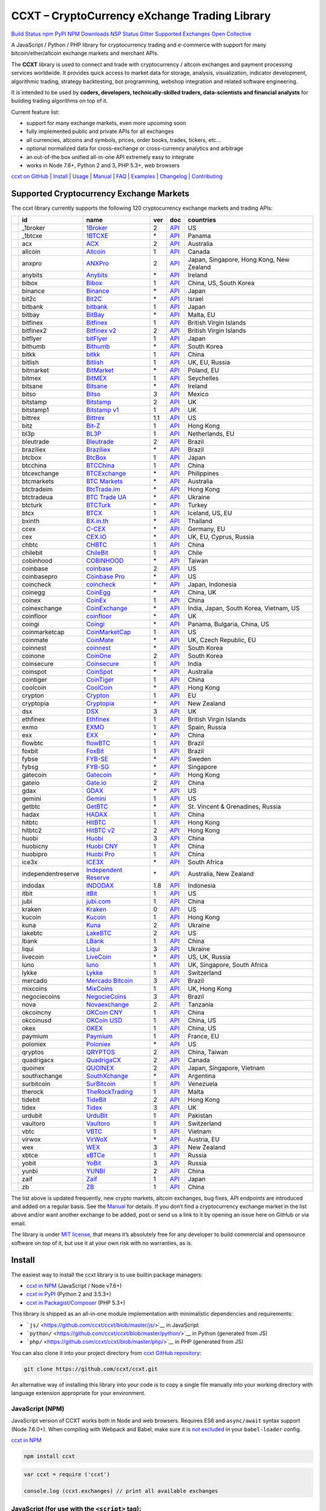 CCXT – CryptoCurrency eXchange Trading Library
==============================================

`Build Status <https://travis-ci.org/ccxt/ccxt>`__ `npm <https://npmjs.com/package/ccxt>`__ `PyPI <https://pypi.python.org/pypi/ccxt>`__ `NPM Downloads <https://www.npmjs.com/package/ccxt>`__ `NSP Status <https://nodesecurity.io/orgs/ccxt/projects/856d3088-8b46-4515-9324-6b7cd2470522>`__ `Gitter <https://gitter.im/ccxt-dev/ccxt?utm_source=badge&utm_medium=badge&utm_campaign=pr-badge>`__ `Supported Exchanges <https://github.com/ccxt/ccxt/wiki/Exchange-Markets>`__ `Open Collective <https://opencollective.com/ccxt>`__

A JavaScript / Python / PHP library for cryptocurrency trading and e-commerce with support for many bitcoin/ether/altcoin exchange markets and merchant APIs.

The **CCXT** library is used to connect and trade with cryptocurrency / altcoin exchanges and payment processing services worldwide. It provides quick access to market data for storage, analysis, visualization, indicator development, algorithmic trading, strategy backtesting, bot programming, webshop integration and related software engineering.

It is intended to be used by **coders, developers, technically-skilled traders, data-scientists and financial analysts** for building trading algorithms on top of it.

Current feature list:

-  support for many exchange markets, even more upcoming soon
-  fully implemented public and private APIs for all exchanges
-  all currencies, altcoins and symbols, prices, order books, trades, tickers, etc…
-  optional normalized data for cross-exchange or cross-currency analytics and arbitrage
-  an out-of-the box unified all-in-one API extremely easy to integrate
-  works in Node 7.6+, Python 2 and 3, PHP 5.3+, web browsers

`ccxt on GitHub <https://github.com/ccxt/ccxt>`__ \| `Install <#install>`__ \| `Usage <#usage>`__ \| `Manual <https://github.com/ccxt/ccxt/wiki>`__ \| `FAQ <https://github.com/ccxt/ccxt/wiki/FAQ>`__ \| `Examples <https://github.com/ccxt/ccxt/tree/master/examples>`__ \| `Changelog <https://github.com/ccxt/ccxt/blob/master/CHANGELOG.md>`__ \| `Contributing <https://github.com/ccxt/ccxt/blob/master/CONTRIBUTING.md>`__

Supported Cryptocurrency Exchange Markets
-----------------------------------------

The ccxt library currently supports the following 120 cryptocurrency exchange markets and trading APIs:

+----------------------+--------------------+---------------------------------------------------------------------------------+-----+-------------------------------------------------------------------------------------------------+------------------------------------------+
|                      | id                 | name                                                                            | ver | doc                                                                                             | countries                                |
+======================+====================+=================================================================================+=====+=================================================================================================+==========================================+
| |_1broker|           | _1broker           | `1Broker <https://1broker.com>`__                                               | 2   | `API <https://1broker.com/?c=en/content/api-documentation>`__                                   | US                                       |
+----------------------+--------------------+---------------------------------------------------------------------------------+-----+-------------------------------------------------------------------------------------------------+------------------------------------------+
| |_1btcxe|            | _1btcxe            | `1BTCXE <https://1btcxe.com>`__                                                 | \*  | `API <https://1btcxe.com/api-docs.php>`__                                                       | Panama                                   |
+----------------------+--------------------+---------------------------------------------------------------------------------+-----+-------------------------------------------------------------------------------------------------+------------------------------------------+
| |acx|                | acx                | `ACX <https://acx.io>`__                                                        | 2   | `API <https://acx.io/documents/api_v2>`__                                                       | Australia                                |
+----------------------+--------------------+---------------------------------------------------------------------------------+-----+-------------------------------------------------------------------------------------------------+------------------------------------------+
| |allcoin|            | allcoin            | `Allcoin <https://www.allcoin.com>`__                                           | 1   | `API <https://www.allcoin.com/About/APIReference>`__                                            | Canada                                   |
+----------------------+--------------------+---------------------------------------------------------------------------------+-----+-------------------------------------------------------------------------------------------------+------------------------------------------+
| |anxpro|             | anxpro             | `ANXPro <https://anxpro.com>`__                                                 | 2   | `API <http://docs.anxv2.apiary.io>`__                                                           | Japan, Singapore, Hong Kong, New Zealand |
+----------------------+--------------------+---------------------------------------------------------------------------------+-----+-------------------------------------------------------------------------------------------------+------------------------------------------+
| |anybits|            | anybits            | `Anybits <https://anybits.com>`__                                               | \*  | `API <https://anybits.com/help/api>`__                                                          | Ireland                                  |
+----------------------+--------------------+---------------------------------------------------------------------------------+-----+-------------------------------------------------------------------------------------------------+------------------------------------------+
| |bibox|              | bibox              | `Bibox <https://www.bibox.com>`__                                               | 1   | `API <https://github.com/Biboxcom/api_reference/wiki/home_en>`__                                | China, US, South Korea                   |
+----------------------+--------------------+---------------------------------------------------------------------------------+-----+-------------------------------------------------------------------------------------------------+------------------------------------------+
| |binance|            | binance            | `Binance <https://www.binance.com/?ref=10205187>`__                             | \*  | `API <https://github.com/binance-exchange/binance-official-api-docs/blob/master/rest-api.md>`__ | Japan                                    |
+----------------------+--------------------+---------------------------------------------------------------------------------+-----+-------------------------------------------------------------------------------------------------+------------------------------------------+
| |bit2c|              | bit2c              | `Bit2C <https://www.bit2c.co.il>`__                                             | \*  | `API <https://www.bit2c.co.il/home/api>`__                                                      | Israel                                   |
+----------------------+--------------------+---------------------------------------------------------------------------------+-----+-------------------------------------------------------------------------------------------------+------------------------------------------+
| |bitbank|            | bitbank            | `bitbank <https://bitbank.cc/>`__                                               | 1   | `API <https://docs.bitbank.cc/>`__                                                              | Japan                                    |
+----------------------+--------------------+---------------------------------------------------------------------------------+-----+-------------------------------------------------------------------------------------------------+------------------------------------------+
| |bitbay|             | bitbay             | `BitBay <https://bitbay.net>`__                                                 | \*  | `API <https://bitbay.net/public-api>`__                                                         | Malta, EU                                |
+----------------------+--------------------+---------------------------------------------------------------------------------+-----+-------------------------------------------------------------------------------------------------+------------------------------------------+
| |bitfinex|           | bitfinex           | `Bitfinex <https://www.bitfinex.com>`__                                         | 1   | `API <https://bitfinex.readme.io/v1/docs>`__                                                    | British Virgin Islands                   |
+----------------------+--------------------+---------------------------------------------------------------------------------+-----+-------------------------------------------------------------------------------------------------+------------------------------------------+
| |bitfinex2|          | bitfinex2          | `Bitfinex v2 <https://www.bitfinex.com>`__                                      | 2   | `API <https://bitfinex.readme.io/v2/docs>`__                                                    | British Virgin Islands                   |
+----------------------+--------------------+---------------------------------------------------------------------------------+-----+-------------------------------------------------------------------------------------------------+------------------------------------------+
| |bitflyer|           | bitflyer           | `bitFlyer <https://bitflyer.jp>`__                                              | 1   | `API <https://bitflyer.jp/API>`__                                                               | Japan                                    |
+----------------------+--------------------+---------------------------------------------------------------------------------+-----+-------------------------------------------------------------------------------------------------+------------------------------------------+
| |bithumb|            | bithumb            | `Bithumb <https://www.bithumb.com>`__                                           | \*  | `API <https://www.bithumb.com/u1/US127>`__                                                      | South Korea                              |
+----------------------+--------------------+---------------------------------------------------------------------------------+-----+-------------------------------------------------------------------------------------------------+------------------------------------------+
| |bitkk|              | bitkk              | `bitkk <https://www.bitkk.com>`__                                               | 1   | `API <https://www.bitkk.com/i/developer>`__                                                     | China                                    |
+----------------------+--------------------+---------------------------------------------------------------------------------+-----+-------------------------------------------------------------------------------------------------+------------------------------------------+
| |bitlish|            | bitlish            | `Bitlish <https://bitlish.com>`__                                               | 1   | `API <https://bitlish.com/api>`__                                                               | UK, EU, Russia                           |
+----------------------+--------------------+---------------------------------------------------------------------------------+-----+-------------------------------------------------------------------------------------------------+------------------------------------------+
| |bitmarket|          | bitmarket          | `BitMarket <https://www.bitmarket.pl>`__                                        | \*  | `API <https://www.bitmarket.net/docs.php?file=api_public.html>`__                               | Poland, EU                               |
+----------------------+--------------------+---------------------------------------------------------------------------------+-----+-------------------------------------------------------------------------------------------------+------------------------------------------+
| |bitmex|             | bitmex             | `BitMEX <https://www.bitmex.com>`__                                             | 1   | `API <https://www.bitmex.com/app/apiOverview>`__                                                | Seychelles                               |
+----------------------+--------------------+---------------------------------------------------------------------------------+-----+-------------------------------------------------------------------------------------------------+------------------------------------------+
| |bitsane|            | bitsane            | `Bitsane <https://bitsane.com>`__                                               | \*  | `API <https://bitsane.com/info-api>`__                                                          | Ireland                                  |
+----------------------+--------------------+---------------------------------------------------------------------------------+-----+-------------------------------------------------------------------------------------------------+------------------------------------------+
| |bitso|              | bitso              | `Bitso <https://bitso.com>`__                                                   | 3   | `API <https://bitso.com/api_info>`__                                                            | Mexico                                   |
+----------------------+--------------------+---------------------------------------------------------------------------------+-----+-------------------------------------------------------------------------------------------------+------------------------------------------+
| |bitstamp|           | bitstamp           | `Bitstamp <https://www.bitstamp.net>`__                                         | 2   | `API <https://www.bitstamp.net/api>`__                                                          | UK                                       |
+----------------------+--------------------+---------------------------------------------------------------------------------+-----+-------------------------------------------------------------------------------------------------+------------------------------------------+
| |bitstamp1|          | bitstamp1          | `Bitstamp v1 <https://www.bitstamp.net>`__                                      | 1   | `API <https://www.bitstamp.net/api>`__                                                          | UK                                       |
+----------------------+--------------------+---------------------------------------------------------------------------------+-----+-------------------------------------------------------------------------------------------------+------------------------------------------+
| |bittrex|            | bittrex            | `Bittrex <https://bittrex.com>`__                                               | 1.1 | `API <https://bittrex.com/Home/Api>`__                                                          | US                                       |
+----------------------+--------------------+---------------------------------------------------------------------------------+-----+-------------------------------------------------------------------------------------------------+------------------------------------------+
| |bitz|               | bitz               | `Bit-Z <https://www.bit-z.com>`__                                               | 1   | `API <https://www.bit-z.com/api.html>`__                                                        | Hong Kong                                |
+----------------------+--------------------+---------------------------------------------------------------------------------+-----+-------------------------------------------------------------------------------------------------+------------------------------------------+
| |bl3p|               | bl3p               | `BL3P <https://bl3p.eu>`__                                                      | 1   | `API <https://github.com/BitonicNL/bl3p-api/tree/master/docs>`__                                | Netherlands, EU                          |
+----------------------+--------------------+---------------------------------------------------------------------------------+-----+-------------------------------------------------------------------------------------------------+------------------------------------------+
| |bleutrade|          | bleutrade          | `Bleutrade <https://bleutrade.com>`__                                           | 2   | `API <https://bleutrade.com/help/API>`__                                                        | Brazil                                   |
+----------------------+--------------------+---------------------------------------------------------------------------------+-----+-------------------------------------------------------------------------------------------------+------------------------------------------+
| |braziliex|          | braziliex          | `Braziliex <https://braziliex.com/>`__                                          | \*  | `API <https://braziliex.com/exchange/api.php>`__                                                | Brazil                                   |
+----------------------+--------------------+---------------------------------------------------------------------------------+-----+-------------------------------------------------------------------------------------------------+------------------------------------------+
| |btcbox|             | btcbox             | `BtcBox <https://www.btcbox.co.jp/>`__                                          | 1   | `API <https://www.btcbox.co.jp/help/asm>`__                                                     | Japan                                    |
+----------------------+--------------------+---------------------------------------------------------------------------------+-----+-------------------------------------------------------------------------------------------------+------------------------------------------+
| |btcchina|           | btcchina           | `BTCChina <https://www.btcchina.com>`__                                         | 1   | `API <https://www.btcchina.com/apidocs>`__                                                      | China                                    |
+----------------------+--------------------+---------------------------------------------------------------------------------+-----+-------------------------------------------------------------------------------------------------+------------------------------------------+
| |btcexchange|        | btcexchange        | `BTCExchange <https://www.btcexchange.ph>`__                                    | \*  | `API <https://github.com/BTCTrader/broker-api-docs>`__                                          | Philippines                              |
+----------------------+--------------------+---------------------------------------------------------------------------------+-----+-------------------------------------------------------------------------------------------------+------------------------------------------+
| |btcmarkets|         | btcmarkets         | `BTC Markets <https://btcmarkets.net/>`__                                       | \*  | `API <https://github.com/BTCMarkets/API>`__                                                     | Australia                                |
+----------------------+--------------------+---------------------------------------------------------------------------------+-----+-------------------------------------------------------------------------------------------------+------------------------------------------+
| |btctradeim|         | btctradeim         | `BtcTrade.im <https://www.btctrade.im>`__                                       | \*  | `API <https://www.btctrade.im/help.api.html>`__                                                 | Hong Kong                                |
+----------------------+--------------------+---------------------------------------------------------------------------------+-----+-------------------------------------------------------------------------------------------------+------------------------------------------+
| |btctradeua|         | btctradeua         | `BTC Trade UA <https://btc-trade.com.ua>`__                                     | \*  | `API <https://docs.google.com/document/d/1ocYA0yMy_RXd561sfG3qEPZ80kyll36HUxvCRe5GbhE/edit>`__  | Ukraine                                  |
+----------------------+--------------------+---------------------------------------------------------------------------------+-----+-------------------------------------------------------------------------------------------------+------------------------------------------+
| |btcturk|            | btcturk            | `BTCTurk <https://www.btcturk.com>`__                                           | \*  | `API <https://github.com/BTCTrader/broker-api-docs>`__                                          | Turkey                                   |
+----------------------+--------------------+---------------------------------------------------------------------------------+-----+-------------------------------------------------------------------------------------------------+------------------------------------------+
| |btcx|               | btcx               | `BTCX <https://btc-x.is>`__                                                     | 1   | `API <https://btc-x.is/custom/api-document.html>`__                                             | Iceland, US, EU                          |
+----------------------+--------------------+---------------------------------------------------------------------------------+-----+-------------------------------------------------------------------------------------------------+------------------------------------------+
| |bxinth|             | bxinth             | `BX.in.th <https://bx.in.th>`__                                                 | \*  | `API <https://bx.in.th/info/api>`__                                                             | Thailand                                 |
+----------------------+--------------------+---------------------------------------------------------------------------------+-----+-------------------------------------------------------------------------------------------------+------------------------------------------+
| |ccex|               | ccex               | `C-CEX <https://c-cex.com>`__                                                   | \*  | `API <https://c-cex.com/?id=api>`__                                                             | Germany, EU                              |
+----------------------+--------------------+---------------------------------------------------------------------------------+-----+-------------------------------------------------------------------------------------------------+------------------------------------------+
| |cex|                | cex                | `CEX.IO <https://cex.io>`__                                                     | \*  | `API <https://cex.io/cex-api>`__                                                                | UK, EU, Cyprus, Russia                   |
+----------------------+--------------------+---------------------------------------------------------------------------------+-----+-------------------------------------------------------------------------------------------------+------------------------------------------+
| |chbtc|              | chbtc              | `CHBTC <https://trade.chbtc.com/api>`__                                         | 1   | `API <https://www.chbtc.com/i/developer>`__                                                     | China                                    |
+----------------------+--------------------+---------------------------------------------------------------------------------+-----+-------------------------------------------------------------------------------------------------+------------------------------------------+
| |chilebit|           | chilebit           | `ChileBit <https://chilebit.net>`__                                             | 1   | `API <https://blinktrade.com/docs>`__                                                           | Chile                                    |
+----------------------+--------------------+---------------------------------------------------------------------------------+-----+-------------------------------------------------------------------------------------------------+------------------------------------------+
| |cobinhood|          | cobinhood          | `COBINHOOD <https://cobinhood.com>`__                                           | \*  | `API <https://cobinhood.github.io/api-public>`__                                                | Taiwan                                   |
+----------------------+--------------------+---------------------------------------------------------------------------------+-----+-------------------------------------------------------------------------------------------------+------------------------------------------+
| |coinbase|           | coinbase           | `coinbase <https://www.coinbase.com>`__                                         | 2   | `API <https://developers.coinbase.com/api/v2>`__                                                | US                                       |
+----------------------+--------------------+---------------------------------------------------------------------------------+-----+-------------------------------------------------------------------------------------------------+------------------------------------------+
| |coinbasepro|        | coinbasepro        | `Coinbase Pro <https://pro.coinbase.com/>`__                                    | \*  | `API <https://docs.gdax.com>`__                                                                 | US                                       |
+----------------------+--------------------+---------------------------------------------------------------------------------+-----+-------------------------------------------------------------------------------------------------+------------------------------------------+
| |coincheck|          | coincheck          | `coincheck <https://coincheck.com>`__                                           | \*  | `API <https://coincheck.com/documents/exchange/api>`__                                          | Japan, Indonesia                         |
+----------------------+--------------------+---------------------------------------------------------------------------------+-----+-------------------------------------------------------------------------------------------------+------------------------------------------+
| |coinegg|            | coinegg            | `CoinEgg <https://www.coinegg.com>`__                                           | \*  | `API <https://www.coinegg.com/explain.api.html>`__                                              | China, UK                                |
+----------------------+--------------------+---------------------------------------------------------------------------------+-----+-------------------------------------------------------------------------------------------------+------------------------------------------+
| |coinex|             | coinex             | `CoinEx <https://www.coinex.com>`__                                             | 1   | `API <https://github.com/coinexcom/coinex_exchange_api/wiki>`__                                 | China                                    |
+----------------------+--------------------+---------------------------------------------------------------------------------+-----+-------------------------------------------------------------------------------------------------+------------------------------------------+
| |coinexchange|       | coinexchange       | `CoinExchange <https://www.coinexchange.io>`__                                  | \*  | `API <https://coinexchangeio.github.io/slate/>`__                                               | India, Japan, South Korea, Vietnam, US   |
+----------------------+--------------------+---------------------------------------------------------------------------------+-----+-------------------------------------------------------------------------------------------------+------------------------------------------+
| |coinfloor|          | coinfloor          | `coinfloor <https://www.coinfloor.co.uk>`__                                     | \*  | `API <https://github.com/coinfloor/api>`__                                                      | UK                                       |
+----------------------+--------------------+---------------------------------------------------------------------------------+-----+-------------------------------------------------------------------------------------------------+------------------------------------------+
| |coingi|             | coingi             | `Coingi <https://coingi.com>`__                                                 | \*  | `API <http://docs.coingi.apiary.io/>`__                                                         | Panama, Bulgaria, China, US              |
+----------------------+--------------------+---------------------------------------------------------------------------------+-----+-------------------------------------------------------------------------------------------------+------------------------------------------+
| |coinmarketcap|      | coinmarketcap      | `CoinMarketCap <https://coinmarketcap.com>`__                                   | 1   | `API <https://coinmarketcap.com/api>`__                                                         | US                                       |
+----------------------+--------------------+---------------------------------------------------------------------------------+-----+-------------------------------------------------------------------------------------------------+------------------------------------------+
| |coinmate|           | coinmate           | `CoinMate <https://coinmate.io>`__                                              | \*  | `API <http://docs.coinmate.apiary.io>`__                                                        | UK, Czech Republic, EU                   |
+----------------------+--------------------+---------------------------------------------------------------------------------+-----+-------------------------------------------------------------------------------------------------+------------------------------------------+
| |coinnest|           | coinnest           | `coinnest <https://www.coinnest.co.kr>`__                                       | \*  | `API <https://www.coinnest.co.kr/doc/intro.html>`__                                             | South Korea                              |
+----------------------+--------------------+---------------------------------------------------------------------------------+-----+-------------------------------------------------------------------------------------------------+------------------------------------------+
| |coinone|            | coinone            | `CoinOne <https://coinone.co.kr>`__                                             | 2   | `API <https://doc.coinone.co.kr>`__                                                             | South Korea                              |
+----------------------+--------------------+---------------------------------------------------------------------------------+-----+-------------------------------------------------------------------------------------------------+------------------------------------------+
| |coinsecure|         | coinsecure         | `Coinsecure <https://coinsecure.in>`__                                          | 1   | `API <https://api.coinsecure.in>`__                                                             | India                                    |
+----------------------+--------------------+---------------------------------------------------------------------------------+-----+-------------------------------------------------------------------------------------------------+------------------------------------------+
| |coinspot|           | coinspot           | `CoinSpot <https://www.coinspot.com.au>`__                                      | \*  | `API <https://www.coinspot.com.au/api>`__                                                       | Australia                                |
+----------------------+--------------------+---------------------------------------------------------------------------------+-----+-------------------------------------------------------------------------------------------------+------------------------------------------+
| |cointiger|          | cointiger          | `CoinTiger <https://www.cointiger.pro/exchange/register.html?refCode=FfvDtt>`__ | 1   | `API <https://github.com/cointiger/api-docs-en/wiki>`__                                         | China                                    |
+----------------------+--------------------+---------------------------------------------------------------------------------+-----+-------------------------------------------------------------------------------------------------+------------------------------------------+
| |coolcoin|           | coolcoin           | `CoolCoin <https://www.coolcoin.com>`__                                         | \*  | `API <https://www.coolcoin.com/help.api.html>`__                                                | Hong Kong                                |
+----------------------+--------------------+---------------------------------------------------------------------------------+-----+-------------------------------------------------------------------------------------------------+------------------------------------------+
| |crypton|            | crypton            | `Crypton <https://cryptonbtc.com>`__                                            | 1   | `API <https://cryptonbtc.docs.apiary.io/>`__                                                    | EU                                       |
+----------------------+--------------------+---------------------------------------------------------------------------------+-----+-------------------------------------------------------------------------------------------------+------------------------------------------+
| |cryptopia|          | cryptopia          | `Cryptopia <https://www.cryptopia.co.nz/Register?referrer=kroitor>`__           | \*  | `API <https://www.cryptopia.co.nz/Forum/Category/45>`__                                         | New Zealand                              |
+----------------------+--------------------+---------------------------------------------------------------------------------+-----+-------------------------------------------------------------------------------------------------+------------------------------------------+
| |dsx|                | dsx                | `DSX <https://dsx.uk>`__                                                        | 3   | `API <https://api.dsx.uk>`__                                                                    | UK                                       |
+----------------------+--------------------+---------------------------------------------------------------------------------+-----+-------------------------------------------------------------------------------------------------+------------------------------------------+
| |ethfinex|           | ethfinex           | `Ethfinex <https://www.ethfinex.com>`__                                         | 1   | `API <https://bitfinex.readme.io/v1/docs>`__                                                    | British Virgin Islands                   |
+----------------------+--------------------+---------------------------------------------------------------------------------+-----+-------------------------------------------------------------------------------------------------+------------------------------------------+
| |exmo|               | exmo               | `EXMO <https://exmo.me/?ref=131685>`__                                          | 1   | `API <https://exmo.me/en/api_doc?ref=131685>`__                                                 | Spain, Russia                            |
+----------------------+--------------------+---------------------------------------------------------------------------------+-----+-------------------------------------------------------------------------------------------------+------------------------------------------+
| |exx|                | exx                | `EXX <https://www.exx.com/>`__                                                  | \*  | `API <https://www.exx.com/help/restApi>`__                                                      | China                                    |
+----------------------+--------------------+---------------------------------------------------------------------------------+-----+-------------------------------------------------------------------------------------------------+------------------------------------------+
| |flowbtc|            | flowbtc            | `flowBTC <https://trader.flowbtc.com>`__                                        | 1   | `API <http://www.flowbtc.com.br/api/>`__                                                        | Brazil                                   |
+----------------------+--------------------+---------------------------------------------------------------------------------+-----+-------------------------------------------------------------------------------------------------+------------------------------------------+
| |foxbit|             | foxbit             | `FoxBit <https://foxbit.exchange>`__                                            | 1   | `API <https://blinktrade.com/docs>`__                                                           | Brazil                                   |
+----------------------+--------------------+---------------------------------------------------------------------------------+-----+-------------------------------------------------------------------------------------------------+------------------------------------------+
| |fybse|              | fybse              | `FYB-SE <https://www.fybse.se>`__                                               | \*  | `API <http://docs.fyb.apiary.io>`__                                                             | Sweden                                   |
+----------------------+--------------------+---------------------------------------------------------------------------------+-----+-------------------------------------------------------------------------------------------------+------------------------------------------+
| |fybsg|              | fybsg              | `FYB-SG <https://www.fybsg.com>`__                                              | \*  | `API <http://docs.fyb.apiary.io>`__                                                             | Singapore                                |
+----------------------+--------------------+---------------------------------------------------------------------------------+-----+-------------------------------------------------------------------------------------------------+------------------------------------------+
| |gatecoin|           | gatecoin           | `Gatecoin <https://gatecoin.com>`__                                             | \*  | `API <https://gatecoin.com/api>`__                                                              | Hong Kong                                |
+----------------------+--------------------+---------------------------------------------------------------------------------+-----+-------------------------------------------------------------------------------------------------+------------------------------------------+
| |gateio|             | gateio             | `Gate.io <https://gate.io/>`__                                                  | 2   | `API <https://gate.io/api2>`__                                                                  | China                                    |
+----------------------+--------------------+---------------------------------------------------------------------------------+-----+-------------------------------------------------------------------------------------------------+------------------------------------------+
| |gdax|               | gdax               | `GDAX <https://www.gdax.com>`__                                                 | \*  | `API <https://docs.gdax.com>`__                                                                 | US                                       |
+----------------------+--------------------+---------------------------------------------------------------------------------+-----+-------------------------------------------------------------------------------------------------+------------------------------------------+
| |gemini|             | gemini             | `Gemini <https://gemini.com>`__                                                 | 1   | `API <https://docs.gemini.com/rest-api>`__                                                      | US                                       |
+----------------------+--------------------+---------------------------------------------------------------------------------+-----+-------------------------------------------------------------------------------------------------+------------------------------------------+
| |getbtc|             | getbtc             | `GetBTC <https://getbtc.org>`__                                                 | \*  | `API <https://getbtc.org/api-docs.php>`__                                                       | St. Vincent & Grenadines, Russia         |
+----------------------+--------------------+---------------------------------------------------------------------------------+-----+-------------------------------------------------------------------------------------------------+------------------------------------------+
| |hadax|              | hadax              | `HADAX <https://www.huobi.br.com/en-us/topic/invited/?invite_code=rwrd3>`__     | 1   | `API <https://github.com/huobiapi/API_Docs/wiki>`__                                             | China                                    |
+----------------------+--------------------+---------------------------------------------------------------------------------+-----+-------------------------------------------------------------------------------------------------+------------------------------------------+
| |hitbtc|             | hitbtc             | `HitBTC <https://hitbtc.com/?ref_id=5a5d39a65d466>`__                           | 1   | `API <https://github.com/hitbtc-com/hitbtc-api/blob/master/APIv1.md>`__                         | Hong Kong                                |
+----------------------+--------------------+---------------------------------------------------------------------------------+-----+-------------------------------------------------------------------------------------------------+------------------------------------------+
| |hitbtc2|            | hitbtc2            | `HitBTC v2 <https://hitbtc.com/?ref_id=5a5d39a65d466>`__                        | 2   | `API <https://api.hitbtc.com>`__                                                                | Hong Kong                                |
+----------------------+--------------------+---------------------------------------------------------------------------------+-----+-------------------------------------------------------------------------------------------------+------------------------------------------+
| |huobi|              | huobi              | `Huobi <https://www.huobi.com>`__                                               | 3   | `API <https://github.com/huobiapi/API_Docs_en/wiki>`__                                          | China                                    |
+----------------------+--------------------+---------------------------------------------------------------------------------+-----+-------------------------------------------------------------------------------------------------+------------------------------------------+
| |huobicny|           | huobicny           | `Huobi CNY <https://www.huobi.br.com/en-us/topic/invited/?invite_code=rwrd3>`__ | 1   | `API <https://github.com/huobiapi/API_Docs/wiki/REST_api_reference>`__                          | China                                    |
+----------------------+--------------------+---------------------------------------------------------------------------------+-----+-------------------------------------------------------------------------------------------------+------------------------------------------+
| |huobipro|           | huobipro           | `Huobi Pro <https://www.huobi.br.com/en-us/topic/invited/?invite_code=rwrd3>`__ | 1   | `API <https://github.com/huobiapi/API_Docs/wiki/REST_api_reference>`__                          | China                                    |
+----------------------+--------------------+---------------------------------------------------------------------------------+-----+-------------------------------------------------------------------------------------------------+------------------------------------------+
| |ice3x|              | ice3x              | `ICE3X <https://ice3x.com>`__                                                   | \*  | `API <https://ice3x.co.za/ice-cubed-bitcoin-exchange-api-documentation-1-june-2017>`__          | South Africa                             |
+----------------------+--------------------+---------------------------------------------------------------------------------+-----+-------------------------------------------------------------------------------------------------+------------------------------------------+
| |independentreserve| | independentreserve | `Independent Reserve <https://www.independentreserve.com>`__                    | \*  | `API <https://www.independentreserve.com/API>`__                                                | Australia, New Zealand                   |
+----------------------+--------------------+---------------------------------------------------------------------------------+-----+-------------------------------------------------------------------------------------------------+------------------------------------------+
| |indodax|            | indodax            | `INDODAX <https://www.indodax.com>`__                                           | 1.8 | `API <https://indodax.com/downloads/BITCOINCOID-API-DOCUMENTATION.pdf>`__                       | Indonesia                                |
+----------------------+--------------------+---------------------------------------------------------------------------------+-----+-------------------------------------------------------------------------------------------------+------------------------------------------+
| |itbit|              | itbit              | `itBit <https://www.itbit.com>`__                                               | 1   | `API <https://api.itbit.com/docs>`__                                                            | US                                       |
+----------------------+--------------------+---------------------------------------------------------------------------------+-----+-------------------------------------------------------------------------------------------------+------------------------------------------+
| |jubi|               | jubi               | `jubi.com <https://www.jubi.com>`__                                             | 1   | `API <https://www.jubi.com/help/api.html>`__                                                    | China                                    |
+----------------------+--------------------+---------------------------------------------------------------------------------+-----+-------------------------------------------------------------------------------------------------+------------------------------------------+
| |kraken|             | kraken             | `Kraken <https://www.kraken.com>`__                                             | 0   | `API <https://www.kraken.com/en-us/help/api>`__                                                 | US                                       |
+----------------------+--------------------+---------------------------------------------------------------------------------+-----+-------------------------------------------------------------------------------------------------+------------------------------------------+
| |kucoin|             | kucoin             | `Kucoin <https://www.kucoin.com/?r=E5wkqe>`__                                   | 1   | `API <https://kucoinapidocs.docs.apiary.io>`__                                                  | Hong Kong                                |
+----------------------+--------------------+---------------------------------------------------------------------------------+-----+-------------------------------------------------------------------------------------------------+------------------------------------------+
| |kuna|               | kuna               | `Kuna <https://kuna.io>`__                                                      | 2   | `API <https://kuna.io/documents/api>`__                                                         | Ukraine                                  |
+----------------------+--------------------+---------------------------------------------------------------------------------+-----+-------------------------------------------------------------------------------------------------+------------------------------------------+
| |lakebtc|            | lakebtc            | `LakeBTC <https://www.lakebtc.com>`__                                           | 2   | `API <https://www.lakebtc.com/s/api_v2>`__                                                      | US                                       |
+----------------------+--------------------+---------------------------------------------------------------------------------+-----+-------------------------------------------------------------------------------------------------+------------------------------------------+
| |lbank|              | lbank              | `LBank <https://www.lbank.info>`__                                              | 1   | `API <https://www.lbank.info/api/api-overview>`__                                               | China                                    |
+----------------------+--------------------+---------------------------------------------------------------------------------+-----+-------------------------------------------------------------------------------------------------+------------------------------------------+
| |liqui|              | liqui              | `Liqui <https://liqui.io>`__                                                    | 3   | `API <https://liqui.io/api>`__                                                                  | Ukraine                                  |
+----------------------+--------------------+---------------------------------------------------------------------------------+-----+-------------------------------------------------------------------------------------------------+------------------------------------------+
| |livecoin|           | livecoin           | `LiveCoin <https://www.livecoin.net>`__                                         | \*  | `API <https://www.livecoin.net/api?lang=en>`__                                                  | US, UK, Russia                           |
+----------------------+--------------------+---------------------------------------------------------------------------------+-----+-------------------------------------------------------------------------------------------------+------------------------------------------+
| |luno|               | luno               | `luno <https://www.luno.com>`__                                                 | 1   | `API <https://www.luno.com/en/api>`__                                                           | UK, Singapore, South Africa              |
+----------------------+--------------------+---------------------------------------------------------------------------------+-----+-------------------------------------------------------------------------------------------------+------------------------------------------+
| |lykke|              | lykke              | `Lykke <https://www.lykke.com>`__                                               | 1   | `API <https://hft-api.lykke.com/swagger/ui/>`__                                                 | Switzerland                              |
+----------------------+--------------------+---------------------------------------------------------------------------------+-----+-------------------------------------------------------------------------------------------------+------------------------------------------+
| |mercado|            | mercado            | `Mercado Bitcoin <https://www.mercadobitcoin.com.br>`__                         | 3   | `API <https://www.mercadobitcoin.com.br/api-doc>`__                                             | Brazil                                   |
+----------------------+--------------------+---------------------------------------------------------------------------------+-----+-------------------------------------------------------------------------------------------------+------------------------------------------+
| |mixcoins|           | mixcoins           | `MixCoins <https://mixcoins.com>`__                                             | 1   | `API <https://mixcoins.com/help/api/>`__                                                        | UK, Hong Kong                            |
+----------------------+--------------------+---------------------------------------------------------------------------------+-----+-------------------------------------------------------------------------------------------------+------------------------------------------+
| |negociecoins|       | negociecoins       | `NegocieCoins <https://www.negociecoins.com.br>`__                              | 3   | `API <https://www.negociecoins.com.br/documentacao-tradeapi>`__                                 | Brazil                                   |
+----------------------+--------------------+---------------------------------------------------------------------------------+-----+-------------------------------------------------------------------------------------------------+------------------------------------------+
| |nova|               | nova               | `Novaexchange <https://novaexchange.com>`__                                     | 2   | `API <https://novaexchange.com/remote/faq>`__                                                   | Tanzania                                 |
+----------------------+--------------------+---------------------------------------------------------------------------------+-----+-------------------------------------------------------------------------------------------------+------------------------------------------+
| |okcoincny|          | okcoincny          | `OKCoin CNY <https://www.okcoin.cn>`__                                          | 1   | `API <https://www.okcoin.cn/rest_getStarted.html>`__                                            | China                                    |
+----------------------+--------------------+---------------------------------------------------------------------------------+-----+-------------------------------------------------------------------------------------------------+------------------------------------------+
| |okcoinusd|          | okcoinusd          | `OKCoin USD <https://www.okcoin.com>`__                                         | 1   | `API <https://www.okcoin.com/rest_getStarted.html>`__                                           | China, US                                |
+----------------------+--------------------+---------------------------------------------------------------------------------+-----+-------------------------------------------------------------------------------------------------+------------------------------------------+
| |okex|               | okex               | `OKEX <https://www.okex.com>`__                                                 | 1   | `API <https://github.com/okcoin-okex/API-docs-OKEx.com>`__                                      | China, US                                |
+----------------------+--------------------+---------------------------------------------------------------------------------+-----+-------------------------------------------------------------------------------------------------+------------------------------------------+
| |paymium|            | paymium            | `Paymium <https://www.paymium.com>`__                                           | 1   | `API <https://github.com/Paymium/api-documentation>`__                                          | France, EU                               |
+----------------------+--------------------+---------------------------------------------------------------------------------+-----+-------------------------------------------------------------------------------------------------+------------------------------------------+
| |poloniex|           | poloniex           | `Poloniex <https://poloniex.com>`__                                             | \*  | `API <https://poloniex.com/support/api/>`__                                                     | US                                       |
+----------------------+--------------------+---------------------------------------------------------------------------------+-----+-------------------------------------------------------------------------------------------------+------------------------------------------+
| |qryptos|            | qryptos            | `QRYPTOS <https://www.qryptos.com>`__                                           | 2   | `API <https://developers.quoine.com>`__                                                         | China, Taiwan                            |
+----------------------+--------------------+---------------------------------------------------------------------------------+-----+-------------------------------------------------------------------------------------------------+------------------------------------------+
| |quadrigacx|         | quadrigacx         | `QuadrigaCX <https://www.quadrigacx.com>`__                                     | 2   | `API <https://www.quadrigacx.com/api_info>`__                                                   | Canada                                   |
+----------------------+--------------------+---------------------------------------------------------------------------------+-----+-------------------------------------------------------------------------------------------------+------------------------------------------+
| |quoinex|            | quoinex            | `QUOINEX <https://quoinex.com/>`__                                              | 2   | `API <https://developers.quoine.com>`__                                                         | Japan, Singapore, Vietnam                |
+----------------------+--------------------+---------------------------------------------------------------------------------+-----+-------------------------------------------------------------------------------------------------+------------------------------------------+
| |southxchange|       | southxchange       | `SouthXchange <https://www.southxchange.com>`__                                 | \*  | `API <https://www.southxchange.com/Home/Api>`__                                                 | Argentina                                |
+----------------------+--------------------+---------------------------------------------------------------------------------+-----+-------------------------------------------------------------------------------------------------+------------------------------------------+
| |surbitcoin|         | surbitcoin         | `SurBitcoin <https://surbitcoin.com>`__                                         | 1   | `API <https://blinktrade.com/docs>`__                                                           | Venezuela                                |
+----------------------+--------------------+---------------------------------------------------------------------------------+-----+-------------------------------------------------------------------------------------------------+------------------------------------------+
| |therock|            | therock            | `TheRockTrading <https://therocktrading.com>`__                                 | 1   | `API <https://api.therocktrading.com/doc/v1/index.html>`__                                      | Malta                                    |
+----------------------+--------------------+---------------------------------------------------------------------------------+-----+-------------------------------------------------------------------------------------------------+------------------------------------------+
| |tidebit|            | tidebit            | `TideBit <https://www.tidebit.com>`__                                           | 2   | `API <https://www.tidebit.com/documents/api_v2>`__                                              | Hong Kong                                |
+----------------------+--------------------+---------------------------------------------------------------------------------+-----+-------------------------------------------------------------------------------------------------+------------------------------------------+
| |tidex|              | tidex              | `Tidex <https://tidex.com>`__                                                   | 3   | `API <https://tidex.com/exchange/public-api>`__                                                 | UK                                       |
+----------------------+--------------------+---------------------------------------------------------------------------------+-----+-------------------------------------------------------------------------------------------------+------------------------------------------+
| |urdubit|            | urdubit            | `UrduBit <https://urdubit.com>`__                                               | 1   | `API <https://blinktrade.com/docs>`__                                                           | Pakistan                                 |
+----------------------+--------------------+---------------------------------------------------------------------------------+-----+-------------------------------------------------------------------------------------------------+------------------------------------------+
| |vaultoro|           | vaultoro           | `Vaultoro <https://www.vaultoro.com>`__                                         | 1   | `API <https://api.vaultoro.com>`__                                                              | Switzerland                              |
+----------------------+--------------------+---------------------------------------------------------------------------------+-----+-------------------------------------------------------------------------------------------------+------------------------------------------+
| |vbtc|               | vbtc               | `VBTC <https://vbtc.exchange>`__                                                | 1   | `API <https://blinktrade.com/docs>`__                                                           | Vietnam                                  |
+----------------------+--------------------+---------------------------------------------------------------------------------+-----+-------------------------------------------------------------------------------------------------+------------------------------------------+
| |virwox|             | virwox             | `VirWoX <https://www.virwox.com>`__                                             | \*  | `API <https://www.virwox.com/developers.php>`__                                                 | Austria, EU                              |
+----------------------+--------------------+---------------------------------------------------------------------------------+-----+-------------------------------------------------------------------------------------------------+------------------------------------------+
| |wex|                | wex                | `WEX <https://wex.nz>`__                                                        | 3   | `API <https://wex.nz/api/3/docs>`__                                                             | New Zealand                              |
+----------------------+--------------------+---------------------------------------------------------------------------------+-----+-------------------------------------------------------------------------------------------------+------------------------------------------+
| |xbtce|              | xbtce              | `xBTCe <https://www.xbtce.com>`__                                               | 1   | `API <https://www.xbtce.com/tradeapi>`__                                                        | Russia                                   |
+----------------------+--------------------+---------------------------------------------------------------------------------+-----+-------------------------------------------------------------------------------------------------+------------------------------------------+
| |yobit|              | yobit              | `YoBit <https://www.yobit.net>`__                                               | 3   | `API <https://www.yobit.net/en/api/>`__                                                         | Russia                                   |
+----------------------+--------------------+---------------------------------------------------------------------------------+-----+-------------------------------------------------------------------------------------------------+------------------------------------------+
| |yunbi|              | yunbi              | `YUNBI <https://yunbi.com>`__                                                   | 2   | `API <https://yunbi.com/documents/api/guide>`__                                                 | China                                    |
+----------------------+--------------------+---------------------------------------------------------------------------------+-----+-------------------------------------------------------------------------------------------------+------------------------------------------+
| |zaif|               | zaif               | `Zaif <https://zaif.jp>`__                                                      | 1   | `API <http://techbureau-api-document.readthedocs.io/ja/latest/index.html>`__                    | Japan                                    |
+----------------------+--------------------+---------------------------------------------------------------------------------+-----+-------------------------------------------------------------------------------------------------+------------------------------------------+
| |zb|                 | zb                 | `ZB <https://www.zb.com>`__                                                     | 1   | `API <https://www.zb.com/i/developer>`__                                                        | China                                    |
+----------------------+--------------------+---------------------------------------------------------------------------------+-----+-------------------------------------------------------------------------------------------------+------------------------------------------+

The list above is updated frequently, new crypto markets, altcoin exchanges, bug fixes, API endpoints are introduced and added on a regular basis. See the `Manual <https://github.com/ccxt/ccxt/wiki>`__ for details. If you don’t find a cryptocurrency exchange market in the list above and/or want another exchange to be added, post or send us a link to it by opening an issue here on GitHub or via email.

The library is under `MIT license <https://github.com/ccxt/ccxt/blob/master/LICENSE.txt>`__, that means it’s absolutely free for any developer to build commercial and opensource software on top of it, but use it at your own risk with no warranties, as is.

Install
-------

The easiest way to install the ccxt library is to use builtin package managers:

-  `ccxt in NPM <http://npmjs.com/package/ccxt>`__ (JavaScript / Node v7.6+)
-  `ccxt in PyPI <https://pypi.python.org/pypi/ccxt>`__ (Python 2 and 3.5.3+)
-  `ccxt in Packagist/Composer <https://packagist.org/packages/ccxt/ccxt>`__ (PHP 5.3+)

This library is shipped as an all-in-one module implementation with minimalistic dependencies and requirements:

-  ```js/`` <https://github.com/ccxt/ccxt/blob/master/js/>`__ in JavaScript
-  ```python/`` <https://github.com/ccxt/ccxt/blob/master/python/>`__ in Python (generated from JS)
-  ```php/`` <https://github.com/ccxt/ccxt/blob/master/php/>`__ in PHP (generated from JS)

You can also clone it into your project directory from `ccxt GitHub repository <https://github.com/ccxt/ccxt>`__:

.. code:: shell

   git clone https://github.com/ccxt/ccxt.git

An alternative way of installing this library into your code is to copy a single file manually into your working directory with language extension appropriate for your environment.

JavaScript (NPM)
~~~~~~~~~~~~~~~~

JavaScript version of CCXT works both in Node and web browsers. Requires ES6 and ``async/await`` syntax support (Node 7.6.0+). When compiling with Webpack and Babel, make sure it is `not excluded <https://github.com/ccxt/ccxt/issues/225#issuecomment-331905178>`__ in your ``babel-loader`` config.

`ccxt in NPM <http://npmjs.com/package/ccxt>`__

.. code:: shell

   npm install ccxt

.. code:: javascript

   var ccxt = require ('ccxt')

   console.log (ccxt.exchanges) // print all available exchanges

JavaScript (for use with the ``<script>`` tag):
~~~~~~~~~~~~~~~~~~~~~~~~~~~~~~~~~~~~~~~~~~~~~~~

`All-in-one browser bundle <https://unpkg.com/ccxt>`__ (dependencies included), served from `unpkg CDN <https://unpkg.com/>`__, which is a fast, global content delivery network for everything on NPM.

.. code:: html

   <script type="text/javascript" src="https://unpkg.com/ccxt"></script>

Creates a global ``ccxt`` object:

.. code:: javascript

   console.log (ccxt.exchanges) // print all available exchanges

Python
~~~~~~

`ccxt in PyPI <https://pypi.python.org/pypi/ccxt>`__

.. code:: shell

   pip install ccxt

.. code:: python

   import ccxt
   print(ccxt.exchanges) # print a list of all available exchange classes

The library supports concurrent asynchronous mode with asyncio and async/await in Python 3.5.3+

.. code:: python

   import ccxt.async as ccxt # link against the asynchronous version of ccxt

PHP
~~~

The ccxt library in PHP: ```ccxt.php`` <https://raw.githubusercontent.com/ccxt/ccxt/master/ccxt.php>`__

It requires common PHP modules:

-  cURL
-  mbstring (using UTF-8 is highly recommended)
-  PCRE
-  iconv

.. code:: php

   include "ccxt.php";
   var_dump (\ccxt\Exchange::$exchanges); // print a list of all available exchange classes

Documentation
-------------

Read the `Manual <https://github.com/ccxt/ccxt/wiki>`__ for more details.

Usage
-----

Intro
~~~~~

The ccxt library consists of a public part and a private part. Anyone can use the public part out-of-the-box immediately after installation. Public APIs open access to public information from all exchange markets without registering user accounts and without having API keys.

Public APIs include the following:

-  market data
-  instruments/trading pairs
-  price feeds (exchange rates)
-  order books
-  trade history
-  tickers
-  OHLC(V) for charting
-  other public endpoints

For trading with private APIs you need to obtain API keys from/to exchange markets. It often means registering with exchanges and creating API keys with your account. Most exchanges require personal info or identification. Some kind of verification may be necessary as well. If you want to trade you need to register yourself, this library will not create accounts or API keys for you. Some exchange APIs expose interface methods for registering an account from within the code itself, but most of exchanges don’t. You have to sign up and create API keys with their websites.

Private APIs allow the following:

-  manage personal account info
-  query account balances
-  trade by making market and limit orders
-  deposit and withdraw fiat and crypto funds
-  query personal orders
-  get ledger history
-  transfer funds between accounts
-  use merchant services

This library implements full public and private REST APIs for all exchanges. WebSocket and FIX implementations in JavaScript, PHP, Python and other languages coming soon.

The ccxt library supports both camelcase notation (preferred in JavaScript) and underscore notation (preferred in Python and PHP), therefore all methods can be called in either notation or coding style in any language.

::

   // both of these notations work in JavaScript/Python/PHP
   exchange.methodName ()  // camelcase pseudocode
   exchange.method_name () // underscore pseudocode

Read the `Manual <https://github.com/ccxt/ccxt/wiki>`__ for more details.

JavaScript
~~~~~~~~~~

.. code:: javascript

   'use strict';
   const ccxt = require ('ccxt');

   (async function () {
       let kraken    = new ccxt.kraken ()
       let bitfinex  = new ccxt.bitfinex ({ verbose: true })
       let huobi     = new ccxt.huobi ()
       let okcoinusd = new ccxt.okcoinusd ({
           apiKey: 'YOUR_PUBLIC_API_KEY',
           secret: 'YOUR_SECRET_PRIVATE_KEY',
       })

       console.log (kraken.id,    await kraken.loadMarkets ())
       console.log (bitfinex.id,  await bitfinex.loadMarkets  ())
       console.log (huobi.id,     await huobi.loadMarkets ())

       console.log (kraken.id,    await kraken.fetchOrderBook (kraken.symbols[0]))
       console.log (bitfinex.id,  await bitfinex.fetchTicker ('BTC/USD'))
       console.log (huobi.id,     await huobi.fetchTrades ('ETH/CNY'))

       console.log (okcoinusd.id, await okcoinusd.fetchBalance ())

       // sell 1 BTC/USD for market price, sell a bitcoin for dollars immediately
       console.log (okcoinusd.id, await okcoinusd.createMarketSellOrder ('BTC/USD', 1))

       // buy 1 BTC/USD for $2500, you pay $2500 and receive ฿1 when the order is closed
       console.log (okcoinusd.id, await okcoinusd.createLimitBuyOrder ('BTC/USD', 1, 2500.00))

       // pass/redefine custom exchange-specific order params: type, amount, price or whatever
       // use a custom order type
       bitfinex.createLimitSellOrder ('BTC/USD', 1, 10, { 'type': 'trailing-stop' })
   }) ();

.. _python-1:

Python
~~~~~~

.. code:: python

   # coding=utf-8

   import ccxt

   hitbtc = ccxt.hitbtc({'verbose': True})
   bitmex = ccxt.bitmex()
   huobi  = ccxt.huobi()
   exmo   = ccxt.exmo({
       'apiKey': 'YOUR_PUBLIC_API_KEY',
       'secret': 'YOUR_SECRET_PRIVATE_KEY',
   })
   kraken = ccxt.kraken({
       'apiKey': 'YOUR_PUBLIC_API_KEY',
       'secret': 'YOUR_SECRET_PRIVATE_KEY',
   })

   hitbtc_markets = hitbtc.load_markets()

   print(hitbtc.id, hitbtc_markets)
   print(bitmex.id, bitmex.load_markets())
   print(huobi.id, huobi.load_markets())

   print(hitbtc.fetch_order_book(hitbtc.symbols[0]))
   print(bitmex.fetch_ticker('BTC/USD'))
   print(huobi.fetch_trades('LTC/CNY'))

   print(exmo.fetch_balance())

   # sell one ฿ for market price and receive $ right now
   print(exmo.id, exmo.create_market_sell_order('BTC/USD', 1))

   # limit buy BTC/EUR, you pay €2500 and receive ฿1  when the order is closed
   print(exmo.id, exmo.create_limit_buy_order('BTC/EUR', 1, 2500.00))

   # pass/redefine custom exchange-specific order params: type, amount, price, flags, etc...
   kraken.create_market_buy_order('BTC/USD', 1, {'trading_agreement': 'agree'})

.. _php-1:

PHP
~~~

.. code:: php

   include 'ccxt.php';

   $poloniex = new \ccxt\poloniex ();
   $bittrex  = new \ccxt\bittrex  (array ('verbose' => true));
   $quoinex  = new \ccxt\quoinex   ();
   $zaif     = new \ccxt\zaif     (array (
       'apiKey' => 'YOUR_PUBLIC_API_KEY',
       'secret' => 'YOUR_SECRET_PRIVATE_KEY',
   ));
   $hitbtc   = new \ccxt\hitbtc   (array (
       'apiKey' => 'YOUR_PUBLIC_API_KEY',
       'secret' => 'YOUR_SECRET_PRIVATE_KEY',
   ));

   $poloniex_markets = $poloniex->load_markets ();

   var_dump ($poloniex_markets);
   var_dump ($bittrex->load_markets ());
   var_dump ($quoinex->load_markets ());

   var_dump ($poloniex->fetch_order_book ($poloniex->symbols[0]));
   var_dump ($bittrex->fetch_trades ('BTC/USD'));
   var_dump ($quoinex->fetch_ticker ('ETH/EUR'));
   var_dump ($zaif->fetch_ticker ('BTC/JPY'));

   var_dump ($zaif->fetch_balance ());

   // sell 1 BTC/JPY for market price, you pay ¥ and receive ฿ immediately
   var_dump ($zaif->id, $zaif->create_market_sell_order ('BTC/JPY', 1));

   // buy BTC/JPY, you receive ฿1 for ¥285000 when the order closes
   var_dump ($zaif->id, $zaif->create_limit_buy_order ('BTC/JPY', 1, 285000));

   // set a custom user-defined id to your order
   $hitbtc->create_order ('BTC/USD', 'limit', 'buy', 1, 3000, array ('clientOrderId' => '123'));

Contributing
------------

Please read the `CONTRIBUTING <https://github.com/ccxt/ccxt/blob/master/CONTRIBUTING.md>`__ document before making changes that you would like adopted in the code. Also, read the `Manual <https://github.com/ccxt/ccxt/wiki>`__ for more details.

Support Developer Team
----------------------

We are investing a significant amount of time into the development of this library. If CCXT made your life easier and you like it and want to help us improve it further or if you want to speed up new features and exchanges, please, support us with a tip. We appreciate all contributions!

Sponsors
~~~~~~~~

Support this project by becoming a sponsor. Your logo will show up here with a link to your website.

[`Become a sponsor <https://opencollective.com/ccxt#sponsor>`__]

Backers
~~~~~~~

Thank you to all our backers! [`Become a backer <https://opencollective.com/ccxt#backer>`__]

Crypto
~~~~~~

::

   ETH 0xa7c2b18b7c8b86984560cad3b1bc3224b388ded0
   BTC 33RmVRfhK2WZVQR1R83h2e9yXoqRNDvJva
   BCH 1GN9p233TvNcNQFthCgfiHUnj5JRKEc2Ze
   LTC LbT8mkAqQBphc4yxLXEDgYDfEax74et3bP

Thank you!

.. |_1broker| image:: https://user-images.githubusercontent.com/1294454/27766021-420bd9fc-5ecb-11e7-8ed6-56d0081efed2.jpg
.. |_1btcxe| image:: https://user-images.githubusercontent.com/1294454/27766049-2b294408-5ecc-11e7-85cc-adaff013dc1a.jpg
.. |acx| image:: https://user-images.githubusercontent.com/1294454/30247614-1fe61c74-9621-11e7-9e8c-f1a627afa279.jpg
.. |allcoin| image:: https://user-images.githubusercontent.com/1294454/31561809-c316b37c-b061-11e7-8d5a-b547b4d730eb.jpg
.. |anxpro| image:: https://user-images.githubusercontent.com/1294454/27765983-fd8595da-5ec9-11e7-82e3-adb3ab8c2612.jpg
.. |anybits| image:: https://user-images.githubusercontent.com/1294454/41388454-ae227544-6f94-11e8-82a4-127d51d34903.jpg
.. |bibox| image:: https://user-images.githubusercontent.com/1294454/34902611-2be8bf1a-f830-11e7-91a2-11b2f292e750.jpg
.. |binance| image:: https://user-images.githubusercontent.com/1294454/29604020-d5483cdc-87ee-11e7-94c7-d1a8d9169293.jpg
.. |bit2c| image:: https://user-images.githubusercontent.com/1294454/27766119-3593220e-5ece-11e7-8b3a-5a041f6bcc3f.jpg
.. |bitbank| image:: https://user-images.githubusercontent.com/1294454/37808081-b87f2d9c-2e59-11e8-894d-c1900b7584fe.jpg
.. |bitbay| image:: https://user-images.githubusercontent.com/1294454/27766132-978a7bd8-5ece-11e7-9540-bc96d1e9bbb8.jpg
.. |bitfinex| image:: https://user-images.githubusercontent.com/1294454/27766244-e328a50c-5ed2-11e7-947b-041416579bb3.jpg
.. |bitfinex2| image:: https://user-images.githubusercontent.com/1294454/27766244-e328a50c-5ed2-11e7-947b-041416579bb3.jpg
.. |bitflyer| image:: https://user-images.githubusercontent.com/1294454/28051642-56154182-660e-11e7-9b0d-6042d1e6edd8.jpg
.. |bithumb| image:: https://user-images.githubusercontent.com/1294454/30597177-ea800172-9d5e-11e7-804c-b9d4fa9b56b0.jpg
.. |bitkk| image:: https://user-images.githubusercontent.com/1294454/32859187-cd5214f0-ca5e-11e7-967d-96568e2e2bd1.jpg
.. |bitlish| image:: https://user-images.githubusercontent.com/1294454/27766275-dcfc6c30-5ed3-11e7-839d-00a846385d0b.jpg
.. |bitmarket| image:: https://user-images.githubusercontent.com/1294454/27767256-a8555200-5ef9-11e7-96fd-469a65e2b0bd.jpg
.. |bitmex| image:: https://user-images.githubusercontent.com/1294454/27766319-f653c6e6-5ed4-11e7-933d-f0bc3699ae8f.jpg
.. |bitsane| image:: https://user-images.githubusercontent.com/1294454/41387105-d86bf4c6-6f8d-11e8-95ea-2fa943872955.jpg
.. |bitso| image:: https://user-images.githubusercontent.com/1294454/27766335-715ce7aa-5ed5-11e7-88a8-173a27bb30fe.jpg
.. |bitstamp| image:: https://user-images.githubusercontent.com/1294454/27786377-8c8ab57e-5fe9-11e7-8ea4-2b05b6bcceec.jpg
.. |bitstamp1| image:: https://user-images.githubusercontent.com/1294454/27786377-8c8ab57e-5fe9-11e7-8ea4-2b05b6bcceec.jpg
.. |bittrex| image:: https://user-images.githubusercontent.com/1294454/27766352-cf0b3c26-5ed5-11e7-82b7-f3826b7a97d8.jpg
.. |bitz| image:: https://user-images.githubusercontent.com/1294454/35862606-4f554f14-0b5d-11e8-957d-35058c504b6f.jpg
.. |bl3p| image:: https://user-images.githubusercontent.com/1294454/28501752-60c21b82-6feb-11e7-818b-055ee6d0e754.jpg
.. |bleutrade| image:: https://user-images.githubusercontent.com/1294454/30303000-b602dbe6-976d-11e7-956d-36c5049c01e7.jpg
.. |braziliex| image:: https://user-images.githubusercontent.com/1294454/34703593-c4498674-f504-11e7-8d14-ff8e44fb78c1.jpg
.. |btcbox| image:: https://user-images.githubusercontent.com/1294454/31275803-4df755a8-aaa1-11e7-9abb-11ec2fad9f2d.jpg
.. |btcchina| image:: https://user-images.githubusercontent.com/1294454/27766368-465b3286-5ed6-11e7-9a11-0f6467e1d82b.jpg
.. |btcexchange| image:: https://user-images.githubusercontent.com/1294454/27993052-4c92911a-64aa-11e7-96d8-ec6ac3435757.jpg
.. |btcmarkets| image:: https://user-images.githubusercontent.com/1294454/29142911-0e1acfc2-7d5c-11e7-98c4-07d9532b29d7.jpg
.. |btctradeim| image:: https://user-images.githubusercontent.com/1294454/36770531-c2142444-1c5b-11e8-91e2-a4d90dc85fe8.jpg
.. |btctradeua| image:: https://user-images.githubusercontent.com/1294454/27941483-79fc7350-62d9-11e7-9f61-ac47f28fcd96.jpg
.. |btcturk| image:: https://user-images.githubusercontent.com/1294454/27992709-18e15646-64a3-11e7-9fa2-b0950ec7712f.jpg
.. |btcx| image:: https://user-images.githubusercontent.com/1294454/27766385-9fdcc98c-5ed6-11e7-8f14-66d5e5cd47e6.jpg
.. |bxinth| image:: https://user-images.githubusercontent.com/1294454/27766412-567b1eb4-5ed7-11e7-94a8-ff6a3884f6c5.jpg
.. |ccex| image:: https://user-images.githubusercontent.com/1294454/27766433-16881f90-5ed8-11e7-92f8-3d92cc747a6c.jpg
.. |cex| image:: https://user-images.githubusercontent.com/1294454/27766442-8ddc33b0-5ed8-11e7-8b98-f786aef0f3c9.jpg
.. |chbtc| image:: https://user-images.githubusercontent.com/1294454/28555659-f0040dc2-7109-11e7-9d99-688a438bf9f4.jpg
.. |chilebit| image:: https://user-images.githubusercontent.com/1294454/27991414-1298f0d8-647f-11e7-9c40-d56409266336.jpg
.. |cobinhood| image:: https://user-images.githubusercontent.com/1294454/35755576-dee02e5c-0878-11e8-989f-1595d80ba47f.jpg
.. |coinbase| image:: https://user-images.githubusercontent.com/1294454/40811661-b6eceae2-653a-11e8-829e-10bfadb078cf.jpg
.. |coinbasepro| image:: https://user-images.githubusercontent.com/1294454/41764625-63b7ffde-760a-11e8-996d-a6328fa9347a.jpg
.. |coincheck| image:: https://user-images.githubusercontent.com/1294454/27766464-3b5c3c74-5ed9-11e7-840e-31b32968e1da.jpg
.. |coinegg| image:: https://user-images.githubusercontent.com/1294454/36770310-adfa764e-1c5a-11e8-8e09-449daac3d2fb.jpg
.. |coinex| image:: https://user-images.githubusercontent.com/1294454/38046312-0b450aac-32c8-11e8-99ab-bc6b136b6cc7.jpg
.. |coinexchange| image:: https://user-images.githubusercontent.com/1294454/34842303-29c99fca-f71c-11e7-83c1-09d900cb2334.jpg
.. |coinfloor| image:: https://user-images.githubusercontent.com/1294454/28246081-623fc164-6a1c-11e7-913f-bac0d5576c90.jpg
.. |coingi| image:: https://user-images.githubusercontent.com/1294454/28619707-5c9232a8-7212-11e7-86d6-98fe5d15cc6e.jpg
.. |coinmarketcap| image:: https://user-images.githubusercontent.com/1294454/28244244-9be6312a-69ed-11e7-99c1-7c1797275265.jpg
.. |coinmate| image:: https://user-images.githubusercontent.com/1294454/27811229-c1efb510-606c-11e7-9a36-84ba2ce412d8.jpg
.. |coinnest| image:: https://user-images.githubusercontent.com/1294454/38065728-7289ff5c-330d-11e8-9cc1-cf0cbcb606bc.jpg
.. |coinone| image:: https://user-images.githubusercontent.com/1294454/38003300-adc12fba-323f-11e8-8525-725f53c4a659.jpg
.. |coinsecure| image:: https://user-images.githubusercontent.com/1294454/27766472-9cbd200a-5ed9-11e7-9551-2267ad7bac08.jpg
.. |coinspot| image:: https://user-images.githubusercontent.com/1294454/28208429-3cacdf9a-6896-11e7-854e-4c79a772a30f.jpg
.. |cointiger| image:: https://user-images.githubusercontent.com/1294454/39797261-d58df196-5363-11e8-9880-2ec78ec5bd25.jpg
.. |coolcoin| image:: https://user-images.githubusercontent.com/1294454/36770529-be7b1a04-1c5b-11e8-9600-d11f1996b539.jpg
.. |crypton| image:: https://user-images.githubusercontent.com/1294454/41334251-905b5a78-6eed-11e8-91b9-f3aa435078a1.jpg
.. |cryptopia| image:: https://user-images.githubusercontent.com/1294454/29484394-7b4ea6e2-84c6-11e7-83e5-1fccf4b2dc81.jpg
.. |dsx| image:: https://user-images.githubusercontent.com/1294454/27990275-1413158a-645a-11e7-931c-94717f7510e3.jpg
.. |ethfinex| image:: https://user-images.githubusercontent.com/1294454/37555526-7018a77c-29f9-11e8-8835-8e415c038a18.jpg
.. |exmo| image:: https://user-images.githubusercontent.com/1294454/27766491-1b0ea956-5eda-11e7-9225-40d67b481b8d.jpg
.. |exx| image:: https://user-images.githubusercontent.com/1294454/37770292-fbf613d0-2de4-11e8-9f79-f2dc451b8ccb.jpg
.. |flowbtc| image:: https://user-images.githubusercontent.com/1294454/28162465-cd815d4c-67cf-11e7-8e57-438bea0523a2.jpg
.. |foxbit| image:: https://user-images.githubusercontent.com/1294454/27991413-11b40d42-647f-11e7-91ee-78ced874dd09.jpg
.. |fybse| image:: https://user-images.githubusercontent.com/1294454/27766512-31019772-5edb-11e7-8241-2e675e6797f1.jpg
.. |fybsg| image:: https://user-images.githubusercontent.com/1294454/27766513-3364d56a-5edb-11e7-9e6b-d5898bb89c81.jpg
.. |gatecoin| image:: https://user-images.githubusercontent.com/1294454/28646817-508457f2-726c-11e7-9eeb-3528d2413a58.jpg
.. |gateio| image:: https://user-images.githubusercontent.com/1294454/31784029-0313c702-b509-11e7-9ccc-bc0da6a0e435.jpg
.. |gdax| image:: https://user-images.githubusercontent.com/1294454/27766527-b1be41c6-5edb-11e7-95f6-5b496c469e2c.jpg
.. |gemini| image:: https://user-images.githubusercontent.com/1294454/27816857-ce7be644-6096-11e7-82d6-3c257263229c.jpg
.. |getbtc| image:: https://user-images.githubusercontent.com/1294454/33801902-03c43462-dd7b-11e7-992e-077e4cd015b9.jpg
.. |hadax| image:: https://user-images.githubusercontent.com/1294454/38059952-4756c49e-32f1-11e8-90b9-45c1eccba9cd.jpg
.. |hitbtc| image:: https://user-images.githubusercontent.com/1294454/27766555-8eaec20e-5edc-11e7-9c5b-6dc69fc42f5e.jpg
.. |hitbtc2| image:: https://user-images.githubusercontent.com/1294454/27766555-8eaec20e-5edc-11e7-9c5b-6dc69fc42f5e.jpg
.. |huobi| image:: https://user-images.githubusercontent.com/1294454/27766569-15aa7b9a-5edd-11e7-9e7f-44791f4ee49c.jpg
.. |huobicny| image:: https://user-images.githubusercontent.com/1294454/27766569-15aa7b9a-5edd-11e7-9e7f-44791f4ee49c.jpg
.. |huobipro| image:: https://user-images.githubusercontent.com/1294454/27766569-15aa7b9a-5edd-11e7-9e7f-44791f4ee49c.jpg
.. |ice3x| image:: https://user-images.githubusercontent.com/1294454/38012176-11616c32-3269-11e8-9f05-e65cf885bb15.jpg
.. |independentreserve| image:: https://user-images.githubusercontent.com/1294454/30521662-cf3f477c-9bcb-11e7-89bc-d1ac85012eda.jpg
.. |indodax| image:: https://user-images.githubusercontent.com/1294454/37443283-2fddd0e4-281c-11e8-9741-b4f1419001b5.jpg
.. |itbit| image:: https://user-images.githubusercontent.com/1294454/27822159-66153620-60ad-11e7-89e7-005f6d7f3de0.jpg
.. |jubi| image:: https://user-images.githubusercontent.com/1294454/27766581-9d397d9a-5edd-11e7-8fb9-5d8236c0e692.jpg
.. |kraken| image:: https://user-images.githubusercontent.com/1294454/27766599-22709304-5ede-11e7-9de1-9f33732e1509.jpg
.. |kucoin| image:: https://user-images.githubusercontent.com/1294454/33795655-b3c46e48-dcf6-11e7-8abe-dc4588ba7901.jpg
.. |kuna| image:: https://user-images.githubusercontent.com/1294454/31697638-912824fa-b3c1-11e7-8c36-cf9606eb94ac.jpg
.. |lakebtc| image:: https://user-images.githubusercontent.com/1294454/28074120-72b7c38a-6660-11e7-92d9-d9027502281d.jpg
.. |lbank| image:: https://user-images.githubusercontent.com/1294454/38063602-9605e28a-3302-11e8-81be-64b1e53c4cfb.jpg
.. |liqui| image:: https://user-images.githubusercontent.com/1294454/27982022-75aea828-63a0-11e7-9511-ca584a8edd74.jpg
.. |livecoin| image:: https://user-images.githubusercontent.com/1294454/27980768-f22fc424-638a-11e7-89c9-6010a54ff9be.jpg
.. |luno| image:: https://user-images.githubusercontent.com/1294454/27766607-8c1a69d8-5ede-11e7-930c-540b5eb9be24.jpg
.. |lykke| image:: https://user-images.githubusercontent.com/1294454/34487620-3139a7b0-efe6-11e7-90f5-e520cef74451.jpg
.. |mercado| image:: https://user-images.githubusercontent.com/1294454/27837060-e7c58714-60ea-11e7-9192-f05e86adb83f.jpg
.. |mixcoins| image:: https://user-images.githubusercontent.com/1294454/30237212-ed29303c-9535-11e7-8af8-fcd381cfa20c.jpg
.. |negociecoins| image:: https://user-images.githubusercontent.com/1294454/38008571-25a6246e-3258-11e8-969b-aeb691049245.jpg
.. |nova| image:: https://user-images.githubusercontent.com/1294454/30518571-78ca0bca-9b8a-11e7-8840-64b83a4a94b2.jpg
.. |okcoincny| image:: https://user-images.githubusercontent.com/1294454/27766792-8be9157a-5ee5-11e7-926c-6d69b8d3378d.jpg
.. |okcoinusd| image:: https://user-images.githubusercontent.com/1294454/27766791-89ffb502-5ee5-11e7-8a5b-c5950b68ac65.jpg
.. |okex| image:: https://user-images.githubusercontent.com/1294454/32552768-0d6dd3c6-c4a6-11e7-90f8-c043b64756a7.jpg
.. |paymium| image:: https://user-images.githubusercontent.com/1294454/27790564-a945a9d4-5ff9-11e7-9d2d-b635763f2f24.jpg
.. |poloniex| image:: https://user-images.githubusercontent.com/1294454/27766817-e9456312-5ee6-11e7-9b3c-b628ca5626a5.jpg
.. |qryptos| image:: https://user-images.githubusercontent.com/1294454/30953915-b1611dc0-a436-11e7-8947-c95bd5a42086.jpg
.. |quadrigacx| image:: https://user-images.githubusercontent.com/1294454/27766825-98a6d0de-5ee7-11e7-9fa4-38e11a2c6f52.jpg
.. |quoinex| image:: https://user-images.githubusercontent.com/1294454/35047114-0e24ad4a-fbaa-11e7-96a9-69c1a756083b.jpg
.. |southxchange| image:: https://user-images.githubusercontent.com/1294454/27838912-4f94ec8a-60f6-11e7-9e5d-bbf9bd50a559.jpg
.. |surbitcoin| image:: https://user-images.githubusercontent.com/1294454/27991511-f0a50194-6481-11e7-99b5-8f02932424cc.jpg
.. |therock| image:: https://user-images.githubusercontent.com/1294454/27766869-75057fa2-5ee9-11e7-9a6f-13e641fa4707.jpg
.. |tidebit| image:: https://user-images.githubusercontent.com/1294454/39034921-e3acf016-4480-11e8-9945-a6086a1082fe.jpg
.. |tidex| image:: https://user-images.githubusercontent.com/1294454/30781780-03149dc4-a12e-11e7-82bb-313b269d24d4.jpg
.. |urdubit| image:: https://user-images.githubusercontent.com/1294454/27991453-156bf3ae-6480-11e7-82eb-7295fe1b5bb4.jpg
.. |vaultoro| image:: https://user-images.githubusercontent.com/1294454/27766880-f205e870-5ee9-11e7-8fe2-0d5b15880752.jpg
.. |vbtc| image:: https://user-images.githubusercontent.com/1294454/27991481-1f53d1d8-6481-11e7-884e-21d17e7939db.jpg
.. |virwox| image:: https://user-images.githubusercontent.com/1294454/27766894-6da9d360-5eea-11e7-90aa-41f2711b7405.jpg
.. |wex| image:: https://user-images.githubusercontent.com/1294454/30652751-d74ec8f8-9e31-11e7-98c5-71469fcef03e.jpg
.. |xbtce| image:: https://user-images.githubusercontent.com/1294454/28059414-e235970c-662c-11e7-8c3a-08e31f78684b.jpg
.. |yobit| image:: https://user-images.githubusercontent.com/1294454/27766910-cdcbfdae-5eea-11e7-9859-03fea873272d.jpg
.. |yunbi| image:: https://user-images.githubusercontent.com/1294454/28570548-4d646c40-7147-11e7-9cf6-839b93e6d622.jpg
.. |zaif| image:: https://user-images.githubusercontent.com/1294454/27766927-39ca2ada-5eeb-11e7-972f-1b4199518ca6.jpg
.. |zb| image:: https://user-images.githubusercontent.com/1294454/32859187-cd5214f0-ca5e-11e7-967d-96568e2e2bd1.jpg

